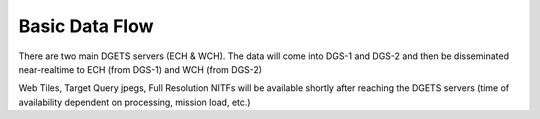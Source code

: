 Basic Data Flow
===============
There are two main DGETS servers (ECH & WCH). The data will come into DGS-1 and DGS-2 
and then be disseminated near-realtime to ECH (from DGS-1) and WCH (from DGS-2)

Web Tiles, Target Query jpegs, Full Resolution NITFs will be available shortly after
reaching the DGETS servers (time of availability dependent on processing, mission load, etc.)